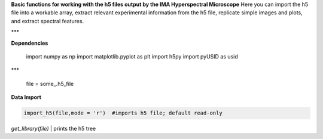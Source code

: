 **Basic functions for working with the h5 files output by the IMA Hyperspectral Microscope**  
Here you can import the h5 file into a workable array, extract relevant experimental information from the h5 file, replicate simple images and plots, and extract spectral features. 

***

**Dependencies**

    import numpy as np  
    import matplotlib.pyplot as plt  
    import h5py  
    import pyUSID as usid  

***

    file = some_.h5_file  
**Data Import**  

.. code-block:: python  

	import_h5(file,mode = 'r')  #imports h5 file; default read-only  

`get_library(file)` | prints the h5 tree

